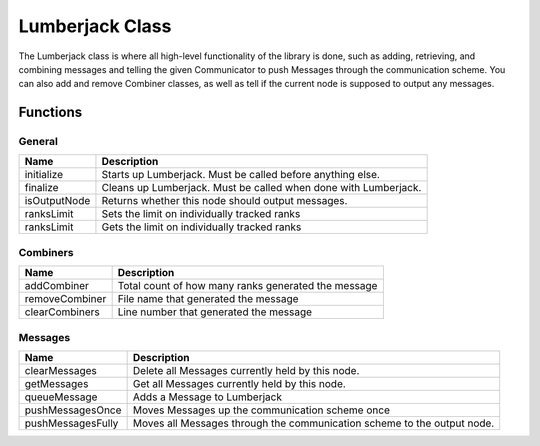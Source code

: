 .. _lumberjack_class_label:

Lumberjack Class
================

The Lumberjack class is where all high-level functionality of the library is done,
such as adding, retrieving, and combining messages and telling the given Communicator
to push Messages through the communication scheme.  You can also add and remove
Combiner classes, as well as tell if the current node is supposed to output any messages.


Functions
#########

General
*******

============== ===================
Name           Description
============== ===================
initialize     Starts up Lumberjack. Must be called before anything else.
finalize       Cleans up Lumberjack. Must be called when done with Lumberjack.
isOutputNode   Returns whether this node should output messages.
ranksLimit     Sets the limit on individually tracked ranks
ranksLimit     Gets the limit on individually tracked ranks
============== ===================

Combiners
*********

============== ===================
Name           Description
============== ===================
addCombiner    Total count of how many ranks generated the message
removeCombiner File name that generated the message
clearCombiners Line number that generated the message
============== ===================

Messages
********

================== ===================
Name               Description
================== ===================
clearMessages      Delete all Messages currently held by this node.
getMessages        Get all Messages currently held by this node.
queueMessage       Adds a Message to Lumberjack
pushMessagesOnce   Moves Messages up the communication scheme once
pushMessagesFully  Moves all Messages through the communication scheme to the output node.
================== ===================

